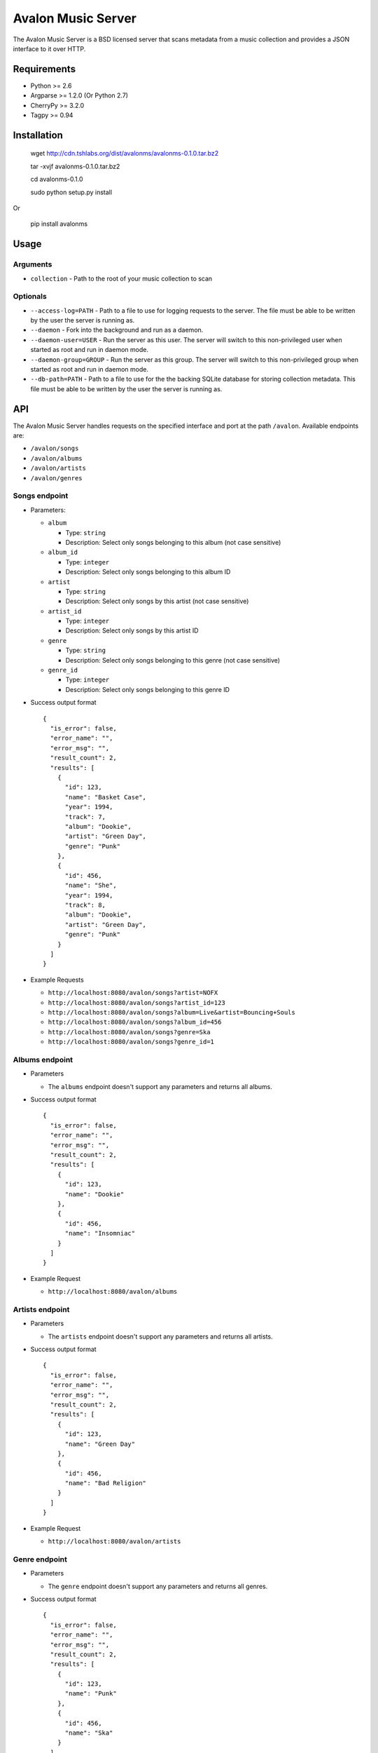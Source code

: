 Avalon Music Server
===================

The Avalon Music Server is a BSD licensed server that scans metadata
from a music collection and provides a JSON interface to it over HTTP.


Requirements
------------

* Python >= 2.6
* Argparse >= 1.2.0 (Or Python 2.7)
* CherryPy >= 3.2.0
* Tagpy >= 0.94


Installation
------------

  wget http://cdn.tshlabs.org/dist/avalonms/avalonms-0.1.0.tar.bz2

  tar -xvjf avalonms-0.1.0.tar.bz2

  cd avalonms-0.1.0

  sudo python setup.py install

Or

  pip install avalonms


Usage
-----

Arguments
~~~~~~~~~

* ``collection`` - Path to the root of your music collection to scan

Optionals
~~~~~~~~~

* ``--access-log=PATH`` - Path to a file to use for logging requests to the server. The file must be able to be written by the user the server is running as.

* ``--daemon`` - Fork into the background and run as a daemon.

* ``--daemon-user=USER`` - Run the server as this user. The server will switch to this non-privileged user when started as root and run in daemon mode.

* ``--daemon-group=GROUP`` - Run the server as this group. The server will switch to this non-privileged group when started as root and run in daemon mode.

* ``--db-path=PATH`` - Path to a file to use for the the backing SQLite database for storing collection metadata. This file must be able to be written by the user the server is running as.




API
---

The Avalon Music Server handles requests on the specified interface and
port at the path ``/avalon``. Available endpoints are:

* ``/avalon/songs``

* ``/avalon/albums``

* ``/avalon/artists``

* ``/avalon/genres``

      
Songs endpoint
~~~~~~~~~~~~~~

* Parameters: 

  - ``album`` 

    + Type: ``string``

    + Description: Select only songs belonging to this album (not case sensitive)

  - ``album_id``

    + Type: ``integer``

    + Description: Select only songs belonging to this album ID

  - ``artist``

    + Type: ``string``

    + Description: Select only songs by this artist (not case sensitive)

  - ``artist_id``

    + Type: ``integer``

    + Description: Select only songs by this artist ID

  - ``genre``

    + Type: ``string``

    + Description: Select only songs belonging to this genre (not case sensitive)

  - ``genre_id``

    + Type: ``integer``

    + Description: Select only songs belonging to this genre ID


* Success output format ::

    {
      "is_error": false,
      "error_name": "",
      "error_msg": "",
      "result_count": 2,
      "results": [
        {
          "id": 123,
          "name": "Basket Case",
          "year": 1994,
          "track": 7,
          "album": "Dookie",
          "artist": "Green Day",
          "genre": "Punk"
        },
        {
          "id": 456,
          "name": "She",
          "year": 1994,
          "track": 8,
          "album": "Dookie",
          "artist": "Green Day",
          "genre": "Punk"
        }
      ]
    }

* Example Requests

  - ``http://localhost:8080/avalon/songs?artist=NOFX``

  - ``http://localhost:8080/avalon/songs?artist_id=123``

  - ``http://localhost:8080/avalon/songs?album=Live&artist=Bouncing+Souls``

  - ``http://localhost:8080/avalon/songs?album_id=456``

  - ``http://localhost:8080/avalon/songs?genre=Ska``

  - ``http://localhost:8080/avalon/songs?genre_id=1``
   

Albums endpoint
~~~~~~~~~~~~~~~

* Parameters

  - The ``albums`` endpoint doesn't support any parameters and returns all albums.


* Success output format ::

    {
      "is_error": false,
      "error_name": "",
      "error_msg": "",
      "result_count": 2,
      "results": [
        {
          "id": 123,
          "name": "Dookie"      
        },
        {
          "id": 456,
          "name": "Insomniac"
        }
      ]
    }

* Example Request

  - ``http://localhost:8080/avalon/albums``


Artists endpoint
~~~~~~~~~~~~~~~~

* Parameters

  - The ``artists`` endpoint doesn't support any parameters and returns all artists.


* Success output format ::

    {
      "is_error": false,
      "error_name": "",
      "error_msg": "",
      "result_count": 2,
      "results": [
        {
          "id": 123,
          "name": "Green Day"      
        },
        {
          "id": 456,
          "name": "Bad Religion"
        }
      ]
    }

* Example Request

  - ``http://localhost:8080/avalon/artists``


Genre endpoint
~~~~~~~~~~~~~~

* Parameters

  - The ``genre`` endpoint doesn't support any parameters and returns all genres.


* Success output format ::

    {
      "is_error": false,
      "error_name": "",
      "error_msg": "",
      "result_count": 2,
      "results": [
        {
          "id": 123,
          "name": "Punk"      
        },
        {
          "id": 456,
          "name": "Ska"
        }
      ]
    }

* Example Request

  - ``http://localhost:8080/avalon/genres``


